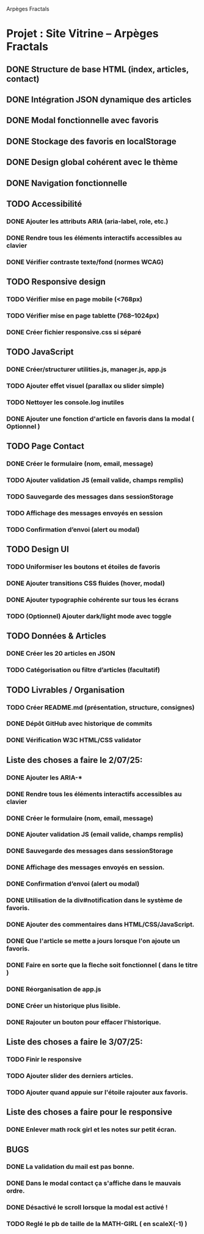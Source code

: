 Arpèges Fractals
* Projet : Site Vitrine – Arpèges Fractals
** DONE Structure de base HTML (index, articles, contact)
** DONE Intégration JSON dynamique des articles
** DONE Modal fonctionnelle avec favoris
** DONE Stockage des favoris en localStorage
** DONE Design global cohérent avec le thème
** DONE Navigation fonctionnelle
** TODO Accessibilité
*** DONE Ajouter les attributs ARIA (aria-label, role, etc.)
*** DONE Rendre tous les éléments interactifs accessibles au clavier
*** DONE Vérifier contraste texte/fond (normes WCAG)
** TODO Responsive design
*** TODO Vérifier mise en page mobile (<768px)
*** TODO Vérifier mise en page tablette (768–1024px)
*** DONE Créer fichier responsive.css si séparé
** TODO JavaScript
*** DONE Créer/structurer utilities.js, manager.js, app.js
*** TODO Ajouter effet visuel (parallax ou slider simple)
*** TODO Nettoyer les console.log inutiles
*** DONE Ajouter une fonction d'article en favoris dans la modal ( Optionnel )
** TODO Page Contact
*** DONE Créer le formulaire (nom, email, message)
*** TODO Ajouter validation JS (email valide, champs remplis)
*** TODO Sauvegarde des messages dans sessionStorage
*** TODO Affichage des messages envoyés en session
*** TODO Confirmation d’envoi (alert ou modal)
** TODO Design UI
*** TODO Uniformiser les boutons et étoiles de favoris
*** DONE Ajouter transitions CSS fluides (hover, modal)
*** DONE Ajouter typographie cohérente sur tous les écrans
*** TODO (Optionnel) Ajouter dark/light mode avec toggle
** TODO Données & Articles
*** DONE Créer les 20 articles en JSON
*** TODO Catégorisation ou filtre d’articles (facultatif)
** TODO Livrables / Organisation
*** TODO Créer README.md (présentation, structure, consignes)
*** DONE Dépôt GitHub avec historique de commits
*** DONE Vérification W3C HTML/CSS validator

** Liste des choses a faire le 2/07/25:

*** DONE Ajouter les ARIA-*
*** DONE Rendre tous les éléments interactifs accessibles au clavier
*** DONE Créer le formulaire (nom, email, message)
*** DONE Ajouter validation JS (email valide, champs remplis)
*** DONE Sauvegarde des messages dans sessionStorage
*** DONE Affichage des messages envoyés en session.
*** DONE Confirmation d’envoi (alert ou modal)
*** DONE Utilisation de la div#notification dans le système de favoris.
*** DONE Ajouter des commentaires dans HTML/CSS/JavaScript.
*** DONE Que l'article se mette a jours lorsque l'on ajoute un favoris.
*** DONE Faire en sorte que la fleche soit fonctionnel ( dans le titre )
*** DONE Réorganisation de app.js
*** DONE Créer un historique plus lisible.
*** DONE Rajouter un bouton pour effacer l'historique.

** Liste des choses a faire le 3/07/25:

*** TODO Finir le responsive
*** TODO Ajouter slider des derniers articles.
*** TODO Ajouter quand appuie sur l'étoile rajouter aux favoris.

** Liste des choses a faire pour le responsive

*** DONE Enlever math rock girl et les notes sur petit écran.

** BUGS

*** DONE La validation du mail est pas bonne.
*** DONE Dans le modal contact ça s'affiche dans le mauvais ordre.
*** DONE Désactivé le scroll lorsque la modal est activé !
*** TODO Reglé le pb de taille de la MATH-GIRL ( en scaleX(-1) )